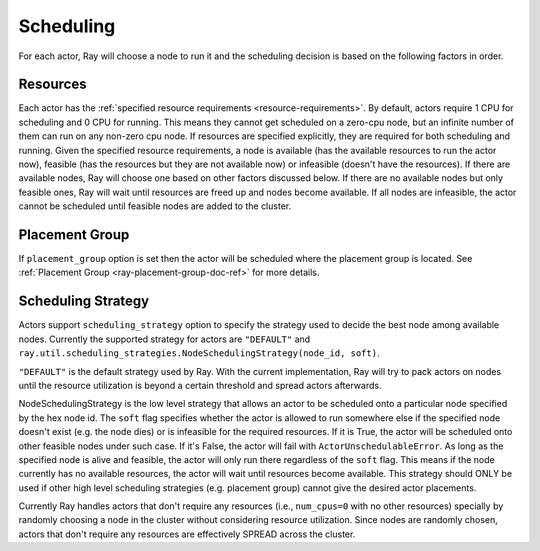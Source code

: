.. _ray-actor-scheduling:

Scheduling
==========

For each actor, Ray will choose a node to run it and the scheduling decision is based on the following factors in order.

Resources
---------
Each actor has the :ref:`specified resource requirements <resource-requirements>`.
By default, actors require 1 CPU for scheduling and 0 CPU for running.
This means they cannot get scheduled on a zero-cpu node, but an infinite number of them
can run on any non-zero cpu node. If resources are specified explicitly, they are required
for both scheduling and running.
Given the specified resource requirements, a node is available (has the available resources to run the actor now),
feasible (has the resources but they are not available now)
or infeasible (doesn't have the resources). If there are available nodes, Ray will choose one based on other factors discussed below.
If there are no available nodes but only feasible ones, Ray will wait until resources are freed up and nodes become available.
If all nodes are infeasible, the actor cannot be scheduled until feasible nodes are added to the cluster.

Placement Group
---------------
If ``placement_group`` option is set then the actor will be scheduled where the placement group is located.
See :ref:`Placement Group <ray-placement-group-doc-ref>` for more details.

Scheduling Strategy
-------------------
Actors support ``scheduling_strategy`` option to specify the strategy used to decide the best node among available nodes.
Currently the supported strategy for actors are ``"DEFAULT"`` and ``ray.util.scheduling_strategies.NodeSchedulingStrategy(node_id, soft)``.

``"DEFAULT"`` is the default strategy used by Ray. With the current implementation, Ray will try to pack actors on nodes
until the resource utilization is beyond a certain threshold and spread actors afterwards.

NodeSchedulingStrategy is the low level strategy that allows an actor to be scheduled onto a particular node specified by the hex node id.
The ``soft`` flag specifies whether the actor is allowed to run somewhere else if the specified node doesn't exist (e.g. the node dies)
or is infeasible for the required resources. If it is True, the actor will be scheduled onto other feasible nodes under such case.
If it's False, the actor will fail with ``ActorUnschedulableError``.
As long as the specified node is alive and feasible, the actor will only run there
regardless of the ``soft`` flag. This means if the node currently has no available resources, the actor will wait until resources
become available.
This strategy should ONLY be used if other high level scheduling strategies (e.g. placement group) cannot give the
desired actor placements.

Currently Ray handles actors that don't require any resources (i.e., ``num_cpus=0`` with no other resources) specially by randomly choosing a node in the cluster without considering resource utilization.
Since nodes are randomly chosen, actors that don't require any resources are effectively SPREAD across the cluster.

.. tabbed:: Python

    .. code-block:: python

        @ray.remote
        class Actor:
            pass

        # "DEFAULT" scheduling strategy is used (packed onto nodes until reaching a threshold and then spread).
        a1 = Actor.remote()

        # Zero-CPU (and no other resources) actors are randomly assigned to nodes.
        a2 = Actor.options(num_cpus=0).remote()

        # Only run the actor on the local node.
        a3 = Actor.options(
            scheduling_strategy=NodeSchedulingStrategy(
                node_id = ray.get_runtime_context().node_id.hex(),
                soft = False,
            )
        ).remote()
